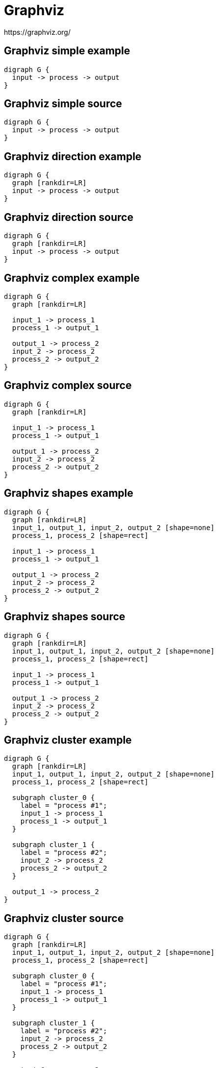 = Graphviz
https://graphviz.org/

[%notitle]
== Graphviz simple example
[graphviz]
----
digraph G {
  input -> process -> output
}
----

[%notitle]
== Graphviz simple source
[source]
----
digraph G {  
  input -> process -> output
}
----

[%notitle]
== Graphviz direction example
[graphviz]
----
digraph G {
  graph [rankdir=LR]
  input -> process -> output
}
----

[%notitle]
== Graphviz direction source
[source]
----
digraph G {
  graph [rankdir=LR]  
  input -> process -> output
}
----

[%notitle]
== Graphviz complex example
[graphviz]
----
digraph G {
  graph [rankdir=LR]
  
  input_1 -> process_1
  process_1 -> output_1
  
  output_1 -> process_2
  input_2 -> process_2
  process_2 -> output_2
}
----

[%notitle]
== Graphviz complex source
[source]
----
digraph G {  
  graph [rankdir=LR]

  input_1 -> process_1
  process_1 -> output_1
  
  output_1 -> process_2
  input_2 -> process_2
  process_2 -> output_2
}
----

[%notitle]
== Graphviz shapes example
[graphviz]
----
digraph G {
  graph [rankdir=LR]  
  input_1, output_1, input_2, output_2 [shape=none]
  process_1, process_2 [shape=rect]
  
  input_1 -> process_1
  process_1 -> output_1
  
  output_1 -> process_2
  input_2 -> process_2
  process_2 -> output_2
}
----

[%notitle]
== Graphviz shapes source
[source]
----
digraph G {
  graph [rankdir=LR]  
  input_1, output_1, input_2, output_2 [shape=none]
  process_1, process_2 [shape=rect]
  
  input_1 -> process_1
  process_1 -> output_1
  
  output_1 -> process_2
  input_2 -> process_2
  process_2 -> output_2
}
----

[%notitle]
== Graphviz cluster example
[graphviz]
----
digraph G {
  graph [rankdir=LR]  
  input_1, output_1, input_2, output_2 [shape=none]
  process_1, process_2 [shape=rect]
  
  subgraph cluster_0 {
    label = "process #1";
    input_1 -> process_1
    process_1 -> output_1
  }

  subgraph cluster_1 {
    label = "process #2";
    input_2 -> process_2
    process_2 -> output_2
  }

  output_1 -> process_2
}
----

[%notitle]
== Graphviz cluster source
[source]
----
digraph G {
  graph [rankdir=LR]  
  input_1, output_1, input_2, output_2 [shape=none]
  process_1, process_2 [shape=rect]
  
  subgraph cluster_0 {
    label = "process #1";
    input_1 -> process_1
    process_1 -> output_1
  }

  subgraph cluster_1 {
    label = "process #2";
    input_2 -> process_2
    process_2 -> output_2
  }

  output_1 -> process_2
}
----
